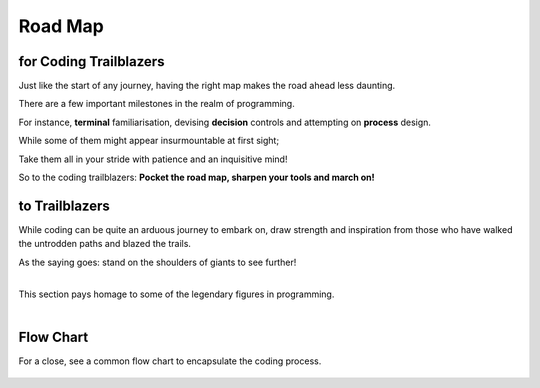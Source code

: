 ################
Road Map
################

********************************************************************************
for Coding Trailblazers
********************************************************************************

Just like the start of any journey, having the right map makes the road ahead less daunting.

There are a few important milestones in the realm of programming.

For instance, **terminal** familiarisation, devising **decision** controls and attempting on **process** design.

While some of them might appear insurmountable at first sight;

Take them all in your stride with patience and an inquisitive mind!

So to the coding trailblazers: **Pocket the road map, sharpen your tools and march on!**

.. panels::

   .. figure:: /_images/ManyPixels/Coding.png
         :align: center 
         :height: 200 px
         :width:  250 px
         :class: no-scaled-link

   ---

   **Terminal**
   
   For a start, acquaint yourself with the coding terminal of your choice. 

   A **terminal** is analogous to a white canvas on which you craft your coding masterpiece.


   ---
   .. figure:: /_images/ManyPixels/ScrumBoard.png
         :align: center 
         :height: 200 px
         :width:  250 px
         :class: no-scaled-link

   ---
   **Input**
   
   In the terminal, jumpstart your code by introducing **inputs** and **variables**.

   Inputs oftentimes define the scope of the program. Therefore, it is wise to map out your program with a flow chart.
   
   ---
   .. figure:: /_images/ManyPixels/Function.png
         :align: center 
         :height: 200 px
         :width:  250 px
         :class: no-scaled-link
   
   ---
   **Process**

   With VBA Excel and Python, you may perform a wide variety of **processes** which include creating functions to automate algorithms.

   So, traverse your algorithmic pathway on the shortest route like a travelling salesman!

   ---
   .. figure:: /_images/ManyPixels/Decision.png
         :align: center 
         :height: 200 px
         :width:  250 px
         :class: no-scaled-link
   
   ---
   **Decision**
   
   With an efficient code, you can weave through data with ease and hone in on your desired endpoint.

   Conditional statements facilitate logical **decision making** while looping operations automate data crunching process.

   ---
   .. figure:: /_images/ManyPixels/Debug.png
         :align: center 
         :height: 200 px
         :width:  200 px
         :class: no-scaled-link
   
   ---
   **Output & Debugging**
   
   Braving the entire coding process is no small feat, so you deserve to bask in the full glory of your algorithm at this stage.

   However, do not get disheartened if your code does not yield the desired results. Trace the tracks you blazed and **debug**!


*****************
to Trailblazers
*****************

While coding can be quite an arduous journey to embark on, draw strength and inspiration from those who have walked the untrodden paths and blazed the trails.

As the saying goes: stand on the shoulders of giants to see further!



.. raw:: html

    <iframe frameborder="0" width="100%" height="400px" src="CS.html">
   
    </iframe>

|
| This section pays homage to some of the legendary figures in programming.
|

.. panels::

   .. figure:: ATr.png
         :align: center 
         :height: 220 px
         :width:  180 px
         :class: no-scaled-link

   ---

   **Alan Turing**
   
   Distinguished English mathematician and cryptanalyst during the Second World War.

   **Known for:** 
     
   Decoding the Nazi Germany's Enigma Machine
   
   .. link-button:: https://www.nytimes.com/2019/07/15/business/alan-turing-50-pound-note.html
         :type: url
         :text: Learn More about Alan Turing
         :classes: btn-outline-dark btn-block   

   ---
   .. figure:: MHH1.png
         :align: center 
         :height: 220 px
         :width:  180 px
         :class: no-scaled-link

   ---
   **Margaret H. Hamilton**

   Celebrated American systems engineer at NASA with instrumental contributions to the Apollo 11 mission.

   **Known for:** 

   Developing the Apollo Guidance Computer at MIT

   .. link-button:: http://news.mit.edu/2016/scene-at-mit-margaret-hamilton-apollo-code-0817
         :type: url
         :text: Learn More about Margaret H. Hamilton
         :classes: btn-outline-dark btn-block  
   ---
   .. figure:: LT.png
         :align: center 
         :height: 250 px
         :width:  180 px
         :class: no-scaled-link
   
   ---
   **Linus Torvalds**

   Eminent Finnish-American software engineer and creator of Linux.

   **Known for:** 

   Creating the Linux Operating System and Git distributed version control system

   .. link-button:: https://www.ted.com/speakers/linus_torvalds
         :type: url
         :text: Learn More about Linus Torvalds
         :classes: btn-outline-dark btn-block  

   ---
   .. figure:: XPS1.png
         :align: center 
         :height: 220 px
         :width:  180 px
         :class: no-scaled-link
   
   ---
   **Xia Peisu**
   
   Esteemed Chinese computer scientist that advanced multiple technological fronts in China during the Cold War era.

   **Known for:** 

   Developing China's first home-grown computer for general purpose

   .. link-button:: https://www.bbc.com/future/article/20200219-xia-peisu-the-computer-pioneer-who-built-modern-china
         :type: url
         :text: Learn More about Xia Peisu
         :classes: btn-outline-dark btn-block  

*****************
Flow Chart
*****************
For a close, see a common flow chart to encapsulate the coding process.

.. figure:: /_images/Flow.png
      :align: center 
      :height: 900 px
      :width:  300 px